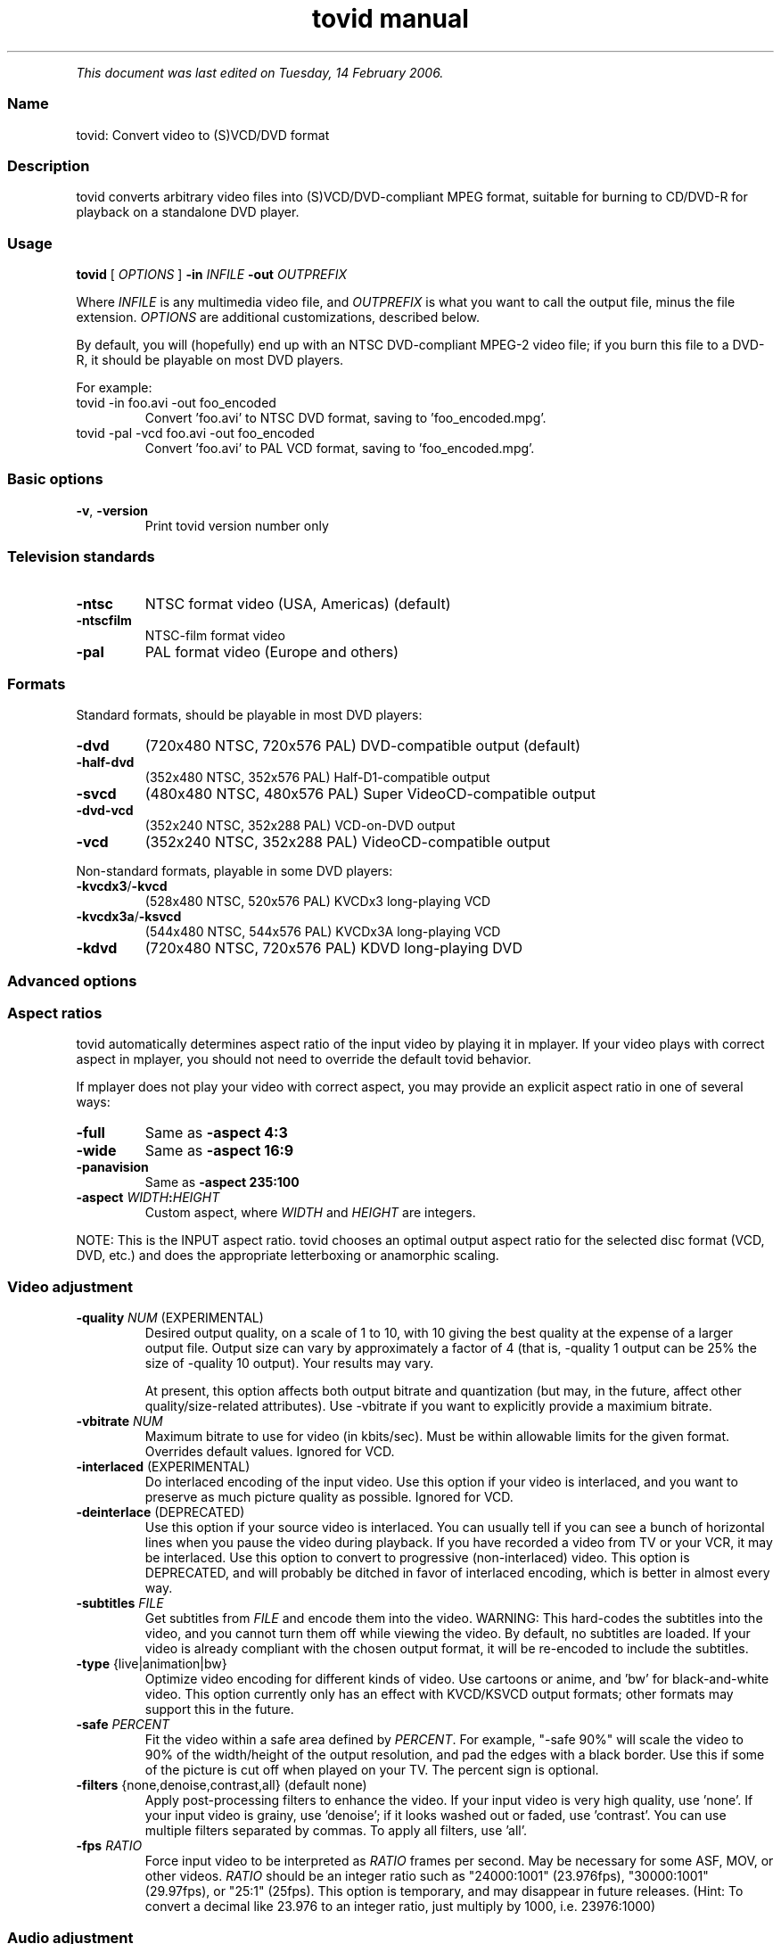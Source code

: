 .TH "tovid manual" 1 "" ""


.P
\fIThis document was last edited on Tuesday, 14 February 2006.\fR

.SS Name
.P
tovid: Convert video to (S)VCD/DVD format

.SS Description
.P
tovid converts arbitrary video files into (S)VCD/DVD\-compliant
MPEG format, suitable for burning to CD/DVD\-R for playback on a
standalone DVD player.

.SS Usage
.P
\fBtovid\fR [ \fIOPTIONS\fR ] \fB\-in\fR \fIINFILE\fR \fB\-out\fR \fIOUTPREFIX\fR

.P
Where \fIINFILE\fR is any multimedia video file, and \fIOUTPREFIX\fR is what
you want to call the output file, minus the file extension. \fIOPTIONS\fR
are additional customizations, described below.

.P
By default, you will (hopefully) end up with an NTSC DVD\-compliant
MPEG\-2 video file; if you burn this file to a DVD\-R, it should be
playable on most DVD players.

.P
For example:

.TP
tovid \-in foo.avi \-out foo_encoded
Convert 'foo.avi' to NTSC DVD format, saving to 'foo_encoded.mpg'.

.TP
tovid \-pal \-vcd foo.avi \-out foo_encoded
Convert 'foo.avi' to PAL VCD format, saving to 'foo_encoded.mpg'.

.SS Basic options
.TP
\fB\-v\fR, \fB\-version\fR
Print tovid version number only

.SS Television standards
.TP
\fB\-ntsc\fR
NTSC format video (USA, Americas) (default)
.TP
\fB\-ntscfilm\fR
NTSC\-film format video
.TP
\fB\-pal\fR
PAL format video (Europe and others)

.SS Formats
.P
Standard formats, should be playable in most DVD players:

.TP
\fB\-dvd\fR
(720x480 NTSC, 720x576 PAL) DVD\-compatible output (default)
.TP
\fB\-half\-dvd\fR
(352x480 NTSC, 352x576 PAL) Half\-D1\-compatible output
.TP
\fB\-svcd\fR
(480x480 NTSC, 480x576 PAL) Super VideoCD\-compatible output
.TP
\fB\-dvd\-vcd\fR
(352x240 NTSC, 352x288 PAL) VCD\-on\-DVD output
.TP
\fB\-vcd\fR
(352x240 NTSC, 352x288 PAL) VideoCD\-compatible output

.P
Non\-standard formats, playable in some DVD players:

.TP
\fB\-kvcdx3\fR/\fB\-kvcd\fR
(528x480 NTSC, 520x576 PAL) KVCDx3 long\-playing VCD
.TP
\fB\-kvcdx3a\fR/\fB\-ksvcd\fR
(544x480 NTSC, 544x576 PAL) KVCDx3A long\-playing VCD
.TP
\fB\-kdvd\fR
(720x480 NTSC, 720x576 PAL) KDVD long\-playing DVD

.SS Advanced options
.SS Aspect ratios
.P
tovid automatically determines aspect ratio of the input video by
playing it in mplayer. If your video plays with correct aspect in
mplayer, you should not need to override the default tovid behavior.

.P
If mplayer does not play your video with correct aspect, you may
provide an explicit aspect ratio in one of several ways:

.TP
\fB\-full\fR
Same as \fB\-aspect 4:3\fR
.TP
\fB\-wide\fR
Same as \fB\-aspect 16:9\fR
.TP
\fB\-panavision\fR
Same as \fB\-aspect 235:100\fR
.TP
\fB\-aspect\fR \fIWIDTH\fR\fB:\fR\fIHEIGHT\fR
Custom aspect, where \fIWIDTH\fR and \fIHEIGHT\fR are integers.

.P
NOTE: This is the INPUT aspect ratio. tovid chooses an optimal
output aspect ratio for the selected disc format (VCD, DVD, etc.)
and does the appropriate letterboxing or anamorphic scaling.

.SS Video adjustment
.TP
\fB\-quality\fR \fINUM\fR (EXPERIMENTAL)
Desired output quality, on a scale of 1 to 10, with 10
giving the best quality at the expense of a larger
output file. Output size can vary by approximately a
factor of 4 (that is, \-quality 1 output can be 25%
the size of \-quality 10 output). Your results may vary.

At present, this option affects both output
bitrate and quantization (but may, in the future, affect
other quality/size\-related attributes). Use \-vbitrate
if you want to explicitly provide a maximium bitrate.

.TP
\fB\-vbitrate\fR \fINUM\fR
Maximum bitrate to use for video (in kbits/sec). Must be
within allowable limits for the given format. Overrides
default values. Ignored for VCD.

.TP
\fB\-interlaced\fR (EXPERIMENTAL)
Do interlaced encoding of the input video. Use this option if
your video is interlaced, and you want to preserve as much
picture quality as possible. Ignored for VCD.

.TP
\fB\-deinterlace\fR (DEPRECATED)
Use this option if your source video is interlaced. You can
usually tell if you can see a bunch of horizontal lines when
you pause the video during playback. If you have recorded
a video from TV or your VCR, it may be interlaced. Use this
option to convert to progressive (non\-interlaced) video. This
option is DEPRECATED, and will probably be ditched in favor of
interlaced encoding, which is better in almost every way.

.TP
\fB\-subtitles\fR \fIFILE\fR
Get subtitles from \fIFILE\fR and encode them into the video.
WARNING: This hard\-codes the subtitles into the video, and you
cannot turn them off while viewing the video. By default, no
subtitles are loaded. If your video is already compliant with the
chosen output format, it will be re\-encoded to include the subtitles.

.TP
\fB\-type\fR {live|animation|bw}
Optimize video encoding for different kinds of video. Use
'live' (default) for live\-action video, use 'animation' for
cartoons or anime, and 'bw' for black\-and\-white video.
This option currently only has an effect with KVCD/KSVCD
output formats; other formats may support this in the future.

.TP
\fB\-safe\fR \fIPERCENT\fR
Fit the video within a safe area defined by \fIPERCENT\fR. For example,
"\-safe 90%" will scale the video to 90% of the width/height of
the output resolution, and pad the edges with a black border. Use
this if some of the picture is cut off when played on your TV.
The percent sign is optional.

.TP
\fB\-filters\fR {none,denoise,contrast,all} (default none)
Apply post\-processing filters to enhance the video. If your input
video is very high quality, use 'none'. If your input video is grainy,
use 'denoise'; if it looks washed out or faded, use 'contrast'. You
can use multiple filters separated by commas. To apply all filters,
use 'all'.

.TP
\fB\-fps\fR \fIRATIO\fR
Force input video to be interpreted as \fIRATIO\fR frames per second.
May be necessary for some ASF, MOV, or other videos. \fIRATIO\fR
should be an integer ratio such as "24000:1001" (23.976fps),
"30000:1001" (29.97fps), or "25:1" (25fps). This option is
temporary, and may disappear in future releases. (Hint: To
convert a decimal like 23.976 to an integer ratio, just multiply
by 1000, i.e. 23976:1000)

.SS Audio adjustment
.TP
\fB\-normalize\fR
Normalize the volume of the audio. Useful if the audio is too
quiet or too loud, or you want to make volume consistent for
a bunch of videos.

.TP
\fB\-abitrate\fR \fINUM\fR
Encode audio at \fINUM\fR kilobits per second.
Reasonable values include 128, 224, and 384. The default is 224 kbits/sec,
good enough for most encodings. The value must be within the allowable
range for the chosen disc format; Ignored for VCD, which must be 224.

.SS Other options
.TP
\fB\-debug\fR
Print extra debugging information to the log file. Useful in
diagnosing problems if they occur. This option also leaves
the log file (with a .log extension) in the directory after
encoding finishes.

.TP
\fB\-fake\fR
Do not actually encode; only print the commands (mplayer,
mpeg2enc etc.) that would be executed. Useful in debugging;
have tovid give you the commands, and run them manually.

.TP
\fB\-priority\fR {low|medium|high}
Sets the main encoding process to the given priority. With
high priority, it may take other programs longer to load
and respond. With lower priority, other programs will be
more responsive, but encoding may take 30\-40% longer.
The default is high priority.

.TP
\fB\-discsize\fR \fINUM\fR
Sets the desired target DVD/CD\-R size to \fINUM\fR MB (10^6).
Default is 700 for CD, 4500 for DVD. Use higher values at your own
risk. Use 650 or lower if you plan to burn to smaller\-capacity CDs.

.TP
\fB\-parallel\fR
Will perform encode/rip processes in parallel using named
pipes. Maximizes CPU utilization and minimizes disk usage.

.TP
\fB\-update\fR \fISECS\fR
Print status updates at intervals of \fISECS\fR seconds. This affects
how regularly the progress\-meter is updated. The default is once
per second

.TP
\fB\-mplayeropts\fR \fB"\fR\fIOPTIONS\fR\fB"\fR
Append \fIOPTIONS\fR to the mplayer command run during video encoding.
Use this if you want to add specific video filters (documented in
the mplayer manual page). Overriding some options will cause
encoding to fail, so use this with caution!

.TP
\fB\-ffmpeg\fR (EXPERIMENTAL)
Use ffmpeg for video encoding, instead of mplayer/mpeg2enc.
Encoding will be noticeably faster; (S)VCD and DVD are supported,
but KVCD/KDVD is not fully supported yet.

.TP
\fB\-nofifo\fR (EXPERIMENTAL)
Do not use a FIFO pipe for video encoding. If you are getting
"Broken pipe" errors with normal encoding, try this option.
WARNING: This uses lots of disk space (about 2 GB per minute of
video).

.TP
\fB\-keepfiles\fR
Keep the intermediate files after encoding. Usually, this means the
audio and video streams are kept (eg the .ac3 and .m2v files for an
NTSC DVD). This doesn't work with \-parallel because the intermediate
files are named pipes, and not real files.

.TP
\fB\-quiet\fR
Reduce output to the console.

.SS See also
.P
\fBdvrequant\fR(1), \fBidvid\fR(1), \fBmakedvd\fR(1), \fBmakemenu\fR(1),
\fBmakeslides\fR(1), \fBmakexml\fR(1), \fBpostproc\fR(1), \fBtovid\fR(1)

.SS Contact
.P
For further assistance, contact information, forum and IRC links,
please refer to the tovid homepage (http://tovid.org/).


.\" man code generated by txt2tags 2.3 (http://txt2tags.sf.net)
.\" cmdline: txt2tags -t man -i /home/friedrij/dev/tovid-svn/trunk/tovid/docs/src/en/tovid.t2t -o /home/friedrij/dev/tovid-svn/trunk/tovid/docs/man/tovid.1

